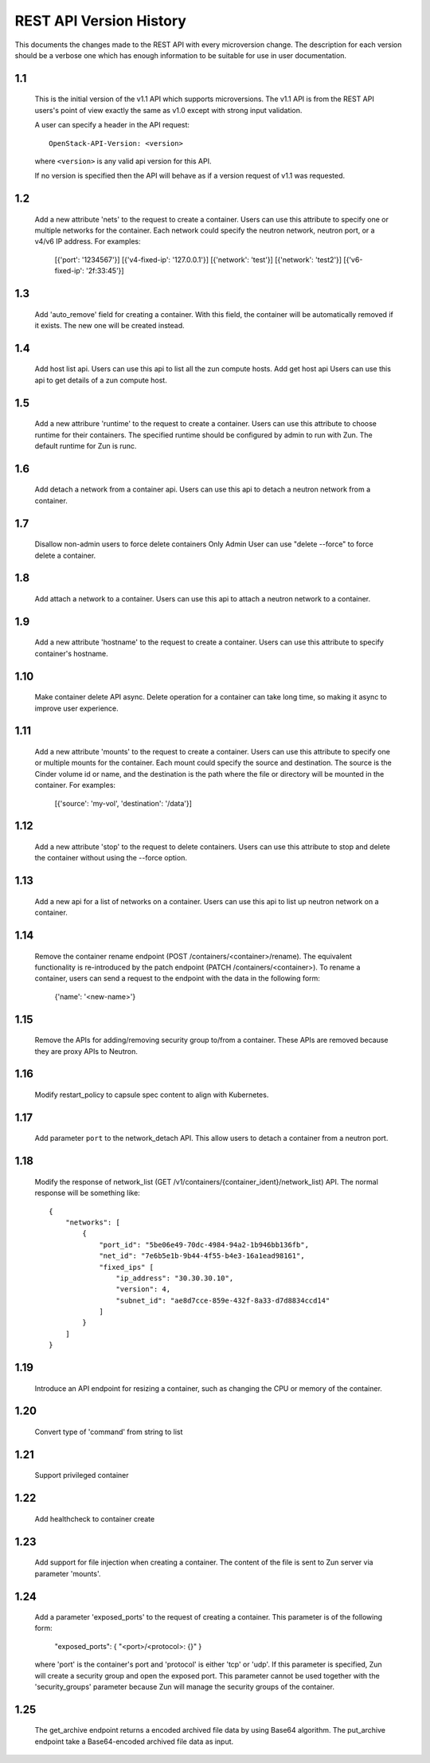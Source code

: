 REST API Version History
========================

This documents the changes made to the REST API with every
microversion change. The description for each version should be a
verbose one which has enough information to be suitable for use in
user documentation.

1.1
---

  This is the initial version of the v1.1 API which supports
  microversions. The v1.1 API is from the REST API users's point of
  view exactly the same as v1.0 except with strong input validation.

  A user can specify a header in the API request::

    OpenStack-API-Version: <version>

  where ``<version>`` is any valid api version for this API.

  If no version is specified then the API will behave as if a version
  request of v1.1 was requested.

1.2
---

  Add a new attribute 'nets' to the request to create a container.
  Users can use this attribute to specify one or multiple networks for
  the container. Each network could specify the neutron network, neutron
  port, or a v4/v6 IP address. For examples:

    [{'port': '1234567'}]
    [{'v4-fixed-ip': '127.0.0.1'}]
    [{'network': 'test'}]
    [{'network': 'test2'}]
    [{'v6-fixed-ip': '2f:33:45'}]

1.3
---

  Add 'auto_remove' field for creating a container.
  With this field, the container will be automatically removed if it exists.
  The new one will be created instead.

1.4
---

  Add host list api.
  Users can use this api to list all the zun compute hosts.
  Add get host api
  Users can use this api to get details of a zun compute host.

1.5
---

  Add a new attribure 'runtime' to the request to create a container.
  Users can use this attribute to choose runtime for their containers.
  The specified runtime should be configured by admin to run with Zun.
  The default runtime for Zun is runc.

1.6
---

  Add detach a network from a container api.
  Users can use this api to detach a neutron network from a container.

1.7
---

  Disallow non-admin users to force delete containers
  Only Admin User can use "delete --force" to force delete a container.

1.8
---

  Add attach a network to a container.
  Users can use this api to attach a neutron network to a container.

1.9
---

  Add a new attribute 'hostname' to the request to create a container.
  Users can use this attribute to specify container's hostname.

1.10
----

  Make container delete API async. Delete operation for a container
  can take long time, so making it async to improve user experience.

1.11
----

  Add a new attribute 'mounts' to the request to create a container.
  Users can use this attribute to specify one or multiple mounts for
  the container. Each mount could specify the source and destination.
  The source is the Cinder volume id or name, and the destination is
  the path where the file or directory will be mounted in the container.
  For examples:

    [{'source': 'my-vol', 'destination': '/data'}]

1.12
----

  Add a new attribute 'stop' to the request to delete containers.
  Users can use this attribute to stop and delete the container without
  using the --force option.

1.13
----

  Add a new api for a list of networks on a container.
  Users can use this api to list up neutron network on a container.

1.14
----

  Remove the container rename endpoint (POST /containers/<container>/rename).
  The equivalent functionality is re-introduced by the patch endpoint
  (PATCH /containers/<container>). To rename a container, users can send
  a request to the endpoint with the data in the following form:

    {'name': '<new-name>'}

1.15
----

  Remove the APIs for adding/removing security group to/from a container.
  These APIs are removed because they are proxy APIs to Neutron.

1.16
----

  Modify restart_policy to capsule spec content to align with Kubernetes.

1.17
----

  Add parameter ``port`` to the network_detach API. This allow users to
  detach a container from a neutron port.

1.18
----

  Modify the response of network_list
  (GET /v1/containers/{container_ident}/network_list) API. The normal response
  will be something like::

    {
        "networks": [
            {
                "port_id": "5be06e49-70dc-4984-94a2-1b946bb136fb",
                "net_id": "7e6b5e1b-9b44-4f55-b4e3-16a1ead98161",
                "fixed_ips" [
                    "ip_address": "30.30.30.10",
                    "version": 4,
                    "subnet_id": "ae8d7cce-859e-432f-8a33-d7d8834ccd14"
                ]
            }
        ]
    }

1.19
----

  Introduce an API endpoint for resizing a container, such as changing the
  CPU or memory of the container.

1.20
----

  Convert type of 'command' from string to list

1.21
----

  Support privileged container

1.22
----

  Add healthcheck to container create

1.23
----

  Add support for file injection when creating a container.
  The content of the file is sent to Zun server via parameter 'mounts'.

1.24
----

  Add a parameter 'exposed_ports' to the request of creating a container.
  This parameter is of the following form:

    "exposed_ports": { "<port>/<protocol>: {}" }

  where 'port' is the container's port and 'protocol' is either 'tcp' or 'udp'.
  If this parameter is specified, Zun will create a security group and open
  the exposed port. This parameter cannot be used together with the
  'security_groups' parameter because Zun will manage the security groups of
  the container.

1.25
----

  The get_archive endpoint returns a encoded archived file data by using
  Base64 algorithm.
  The put_archive endpoint take a Base64-encoded archived file data as input.
